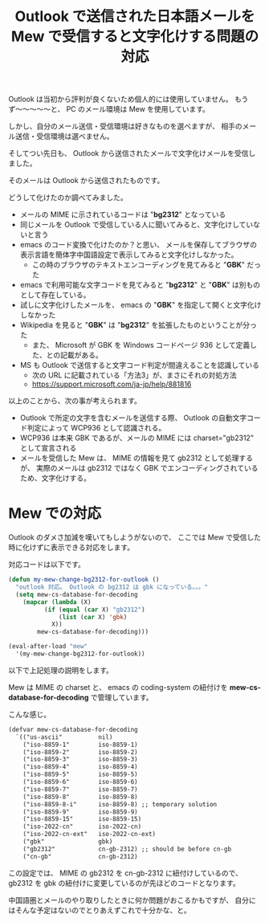 #+LAYOUT: post
#+TITLE: Outlook で送信された日本語メールを Mew で受信すると文字化けする問題の対応
#+TAGS: mew outlook

Outlook は当初から評判が良くないため個人的には使用していません。
もうず〜〜〜〜〜と、 PC のメール環境は Mew を使用しています。

しかし、自分のメール送信・受信環境は好きなものを選べますが、
相手のメール送信・受信環境は選べません。

そしてつい先日も、 Outlook から送信されたメールで文字化けメールを受信しました。

そのメールは Outlook から送信されたものです。

どうして化けたのか調べてみました。

- メールの MIME に示されているコードは "*bg2312*" となっている
- 同じメールを Outlook で受信している人に聞いてみると、文字化けしていないと言う
- emacs のコード変換で化けたのか？と思い、
  メールを保存してブラウザの表示言語を簡体字中国語設定で表示してみると文字化けしなかった。
  - この時のブラウザのテキストエンコーディングを見てみると "*GBK*" だった
- emacs で利用可能な文字コードを見てみると "*bg2312*" と "*GBK*" は別ものとして存在している。
- 試しに文字化けしたメールを、 emacs の "*GBK*" を指定して開くと文字化けしなかった
- Wikipedia を見ると "*GBK*" は "*bg2312*" を拡張したものということが分った
  - また、 Microsoft が GBK を Windows コードページ 936 として定義した、との記載がある。
- MS も Outlook で送信すると文字コード判定が間違えることを認識している
  - 次の URL に記載されている「方法3」が、まさにそれの対処方法
  - <https://support.microsoft.com/ja-jp/help/881816>

以上のことから、次の事が考えられます。

- Outlook で所定の文字を含むメールを送信する際、
  Outlook の自動文字コード判定によって WCP936 として認識される。
- WCP936 は本来 GBK であるが、メールの MIME には charset="gb2312" として宣言される
- メールを受信した Mew は、 MIME の情報を見て gb2312 として処理するが、
  実際のメールは gb2312 ではなく GBK でエンコーディングされているため、文字化けする。

  
* Mew での対応

Outlook のダメさ加減を嘆いてもしようがないので、
ここでは Mew で受信した時に化けずに表示できる対応をします。

対応コードは以下です。

#+BEGIN_SRC el
(defun my-mew-change-bg2312-for-outlook ()
  "outlook 対応。 Outlook の bg2312 は gbk になっている。。。"
  (setq mew-cs-database-for-decoding
	(mapcar (lambda (X)
		  (if (equal (car X) "gb2312")
		      (list (car X) 'gbk)
		    X))
		mew-cs-database-for-decoding)))

(eval-after-load "mew"
  '(my-mew-change-bg2312-for-outlook))
#+END_SRC

以下で上記処理の説明をします。


Mew は MIME の charset と、
emacs の coding-system の紐付けを *mew-cs-database-for-decoding* で管理しています。

こんな感じ。

#+BEGIN_SRC txt
(defvar mew-cs-database-for-decoding
  `(("us-ascii"          nil)
    ("iso-8859-1"        iso-8859-1)
    ("iso-8859-2"        iso-8859-2)
    ("iso-8859-3"        iso-8859-3)
    ("iso-8859-4"        iso-8859-4)
    ("iso-8859-5"        iso-8859-5)
    ("iso-8859-6"        iso-8859-6)
    ("iso-8859-7"        iso-8859-7)
    ("iso-8859-8"        iso-8859-8)
    ("iso-8859-8-i"      iso-8859-8) ;; temporary solution
    ("iso-8859-9"        iso-8859-9)
    ("iso-8859-15"       iso-8859-15)
    ("iso-2022-cn"       iso-2022-cn)
    ("iso-2022-cn-ext"   iso-2022-cn-ext)
    ("gbk"               gbk)
    ("gb2312"            cn-gb-2312) ;; should be before cn-gb
    ("cn-gb"             cn-gb-2312)
#+END_SRC

この設定では、 MIME の gb2312 を cn-gb-2312 に紐付けしているので、
gb2312 を gbk の紐付けに変更しているのが先ほどのコードとなります。

中国語圏とメールのやり取りしたときに何か問題がおこるかもですが、
自分にはそんな予定はないのでとりあえずこれで十分かな、と。
